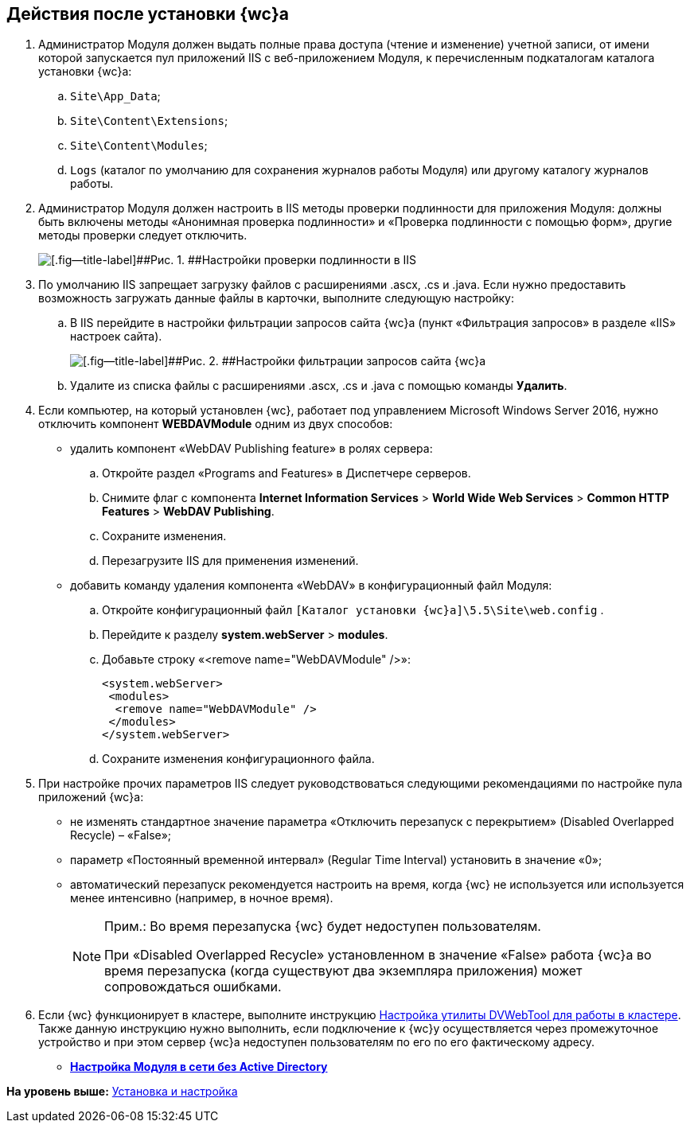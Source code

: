 
== Действия после установки {wc}а

. Администратор Модуля должен выдать полные права доступа (чтение и изменение) учетной записи, от имени которой запускается пул приложений IIS c веб-приложением Модуля, к перечисленным подкаталогам каталога установки {wc}а:
[loweralpha]
.. [.ph .filepath]`Site\App_Data`;
.. [.ph .filepath]`Site\Content\Extensions`;
.. [.ph .filepath]`Site\Content\Modules`;
.. [.ph .filepath]`Logs` (каталог по умолчанию для сохранения журналов работы Модуля) или другому каталогу журналов работы.
. Администратор Модуля должен настроить в IIS методы проверки подлинности для приложения Модуля: должны быть включены методы «Анонимная проверка подлинности» и «Проверка подлинности с помощью форм», другие методы проверки следует отключить.
+
image::iis_authentication.png[[.fig--title-label]##Рис. 1. ##Настройки проверки подлинности в IIS]
. По умолчанию IIS запрещает загрузку файлов с расширениями .ascx, .cs и .java. Если нужно предоставить возможность загружать данные файлы в карточки, выполните следующую настройку:
[loweralpha]
.. В IIS перейдите в настройки фильтрации запросов сайта {wc}а (пункт «Фильтрация запросов» в разделе «IIS» настроек сайта).
+
image::task_Post_install.png[[.fig--title-label]##Рис. 2. ##Настройки фильтрации запросов сайта {wc}а]
.. Удалите из списка файлы с расширениями .ascx, .cs и .java с помощью команды [.ph .uicontrol]*Удалить*.
. Если компьютер, на который установлен {wc}, работает под управлением Microsoft Windows Server 2016, нужно отключить компонент [.keyword]*WEBDAVModule* одним из двух способов:
* удалить компонент «WebDAV Publishing feature» в ролях сервера:
[loweralpha]
.. Откройте раздел «Programs and Features» в Диспетчере серверов.
.. Снимите флаг с компонента [.ph .menucascade]#[.ph .uicontrol]*Internet Information Services* > [.ph .uicontrol]*World Wide Web Services* > [.ph .uicontrol]*Common HTTP Features* > [.ph .uicontrol]*WebDAV Publishing*#.
.. Сохраните изменения.
.. Перезагрузите IIS для применения изменений.
* добавить команду удаления компонента «WebDAV» в конфигурационный файл Модуля:
[loweralpha]
.. Откройте конфигурационный файл [.ph .filepath]`[Каталог установки {wc}а]\5.5\Site\web.config` .
.. Перейдите к разделу [.ph .menucascade]#[.ph .uicontrol]*system.webServer* > [.ph .uicontrol]*modules*#.
.. Добавьте строку «<remove name="WebDAVModule" />»:
+
[source,pre,codeblock]
----
<system.webServer>
 <modules>
  <remove name="WebDAVModule" />
 </modules>
</system.webServer>
----
.. Сохраните изменения конфигурационного файла.
. При настройке прочих параметров IIS следует руководствоваться следующими рекомендациями по настройке пула приложений {wc}а:
* не изменять стандартное значение параметра «Отключить перезапуск с перекрытием» (Disabled Overlapped Recycle) – «False»;
* параметр «Постоянный временной интервал» (Regular Time Interval) установить в значение «0»;
* автоматический перезапуск рекомендуется настроить на время, когда {wc} не используется или используется менее интенсивно (например, в ночное время).
+
[NOTE]
====
[.note__title]#Прим.:# Во время перезапуска {wc} будет недоступен пользователям.

При «Disabled Overlapped Recycle» установленном в значение «False» работа {wc}а во время перезапуска (когда существуют два экземпляра приложения) может сопровождаться ошибками.
====
. Если {wc} функционирует в кластере, выполните инструкцию xref:MakeDvWebToolForCluster.adoc[Настройка утилиты DVWebTool для работы в кластере]. Также данную инструкцию нужно выполнить, если подключение к {wc}у осуществляется через промежуточное устройство и при этом сервер {wc}а недоступен пользователям по его по его фактическому адресу.

* *xref:task_Withoutad_config.adoc[Настройка Модуля в сети без Active Directory]* +

*На уровень выше:* xref:Install_and_configuration.adoc[Установка и настройка]
